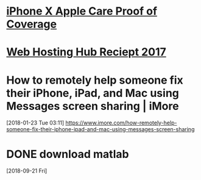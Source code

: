 * [[message://%3c1027784256.18375040.1512945456517.JavaMail.email@email.apple.com%3E][iPhone X Apple Care Proof of Coverage]]
* [[message://%3cE1eONjS-0000dN-6A@sys2.inmotionhosting.com%3E][Web Hosting Hub Reciept 2017]]
* How to remotely help someone fix their iPhone, iPad, and Mac using Messages screen sharing | iMore
[2018-01-23 Tue 03:11]
https://www.imore.com/how-remotely-help-someone-fix-their-iphone-ipad-and-mac-using-messages-screen-sharing

* DONE download matlab
  [2018-09-21 Fri]
